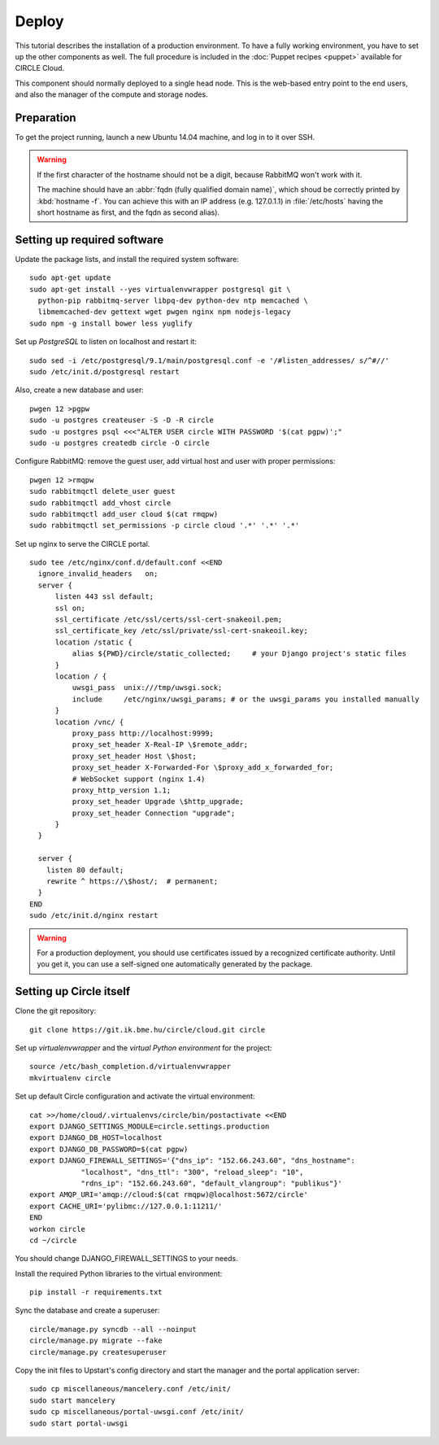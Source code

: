 Deploy
======

This tutorial describes the installation of a production environment. To
have a fully working environment, you have to set up the other components
as well. The full procedure is included in the :doc:`Puppet recipes
<puppet>` available for CIRCLE Cloud.

This component should normally deployed to a single head node.
This is the web-based entry point to the end users, and also the manager of
the compute and storage nodes.

Preparation
-----------

To get the project running, launch a new Ubuntu 14.04 machine, and
log in to it over SSH.


.. warning::
  If the first character of the hostname should not be a digit, because
  RabbitMQ won't work with it.

  The machine should have an :abbr:`fqdn (fully qualified domain name)`,
  which shoud be correctly printed by :kbd:`hostname -f`. You can achieve
  this with an IP address (e.g. 127.0.1.1) in :file:`/etc/hosts` having the
  short hostname as first, and the fqdn as second alias).


Setting up required software
----------------------------

Update the package lists, and install the required system software::

  sudo apt-get update
  sudo apt-get install --yes virtualenvwrapper postgresql git \
    python-pip rabbitmq-server libpq-dev python-dev ntp memcached \
    libmemcached-dev gettext wget pwgen nginx npm nodejs-legacy
  sudo npm -g install bower less yuglify

Set up *PostgreSQL* to listen on localhost and restart it::

  sudo sed -i /etc/postgresql/9.1/main/postgresql.conf -e '/#listen_addresses/ s/^#//'
  sudo /etc/init.d/postgresql restart

Also, create a new database and user::

  pwgen 12 >pgpw
  sudo -u postgres createuser -S -D -R circle
  sudo -u postgres psql <<<"ALTER USER circle WITH PASSWORD '$(cat pgpw)';"
  sudo -u postgres createdb circle -O circle

Configure RabbitMQ: remove the guest user, add virtual host and user with
proper permissions::

  pwgen 12 >rmqpw
  sudo rabbitmqctl delete_user guest
  sudo rabbitmqctl add_vhost circle
  sudo rabbitmqctl add_user cloud $(cat rmqpw)
  sudo rabbitmqctl set_permissions -p circle cloud '.*' '.*' '.*'

Set up nginx to serve the CIRCLE portal. ::

  sudo tee /etc/nginx/conf.d/default.conf <<END
    ignore_invalid_headers   on;
    server {
        listen 443 ssl default;
        ssl on;
        ssl_certificate /etc/ssl/certs/ssl-cert-snakeoil.pem;
        ssl_certificate_key /etc/ssl/private/ssl-cert-snakeoil.key;
        location /static {
            alias ${PWD}/circle/static_collected;     # your Django project's static files
        }
        location / {
            uwsgi_pass  unix:///tmp/uwsgi.sock;
            include     /etc/nginx/uwsgi_params; # or the uwsgi_params you installed manually
        }
        location /vnc/ {
            proxy_pass http://localhost:9999;
            proxy_set_header X-Real-IP \$remote_addr;
            proxy_set_header Host \$host;
            proxy_set_header X-Forwarded-For \$proxy_add_x_forwarded_for;
            # WebSocket support (nginx 1.4)
            proxy_http_version 1.1;
            proxy_set_header Upgrade \$http_upgrade;
            proxy_set_header Connection "upgrade";
        }
    }

    server {
      listen 80 default;
      rewrite ^ https://\$host/;  # permanent;
    }
  END
  sudo /etc/init.d/nginx restart

.. warning::
  For a production deployment, you should use certificates issued by a
  recognized certificate authority. Until you get it, you can use a
  self-signed one automatically generated by the package.

Setting up Circle itself
------------------------

Clone the git repository::

  git clone https://git.ik.bme.hu/circle/cloud.git circle

Set up *virtualenvwrapper* and the *virtual Python environment* for the
project::

  source /etc/bash_completion.d/virtualenvwrapper
  mkvirtualenv circle

Set up default Circle configuration and activate the virtual environment::

  cat >>/home/cloud/.virtualenvs/circle/bin/postactivate <<END
  export DJANGO_SETTINGS_MODULE=circle.settings.production
  export DJANGO_DB_HOST=localhost
  export DJANGO_DB_PASSWORD=$(cat pgpw)
  export DJANGO_FIREWALL_SETTINGS='{"dns_ip": "152.66.243.60", "dns_hostname":
              "localhost", "dns_ttl": "300", "reload_sleep": "10",
              "rdns_ip": "152.66.243.60", "default_vlangroup": "publikus"}'
  export AMQP_URI='amqp://cloud:$(cat rmqpw)@localhost:5672/circle'
  export CACHE_URI='pylibmc://127.0.0.1:11211/'
  END
  workon circle
  cd ~/circle

You should change DJANGO_FIREWALL_SETTINGS to your needs.

Install the required Python libraries to the virtual environment::

  pip install -r requirements.txt

Sync the database and create a superuser::

  circle/manage.py syncdb --all --noinput
  circle/manage.py migrate --fake
  circle/manage.py createsuperuser

Copy the init files to Upstart's config directory and start the manager and
the portal application server::

  sudo cp miscellaneous/mancelery.conf /etc/init/
  sudo start mancelery
  sudo cp miscellaneous/portal-uwsgi.conf /etc/init/
  sudo start portal-uwsgi

